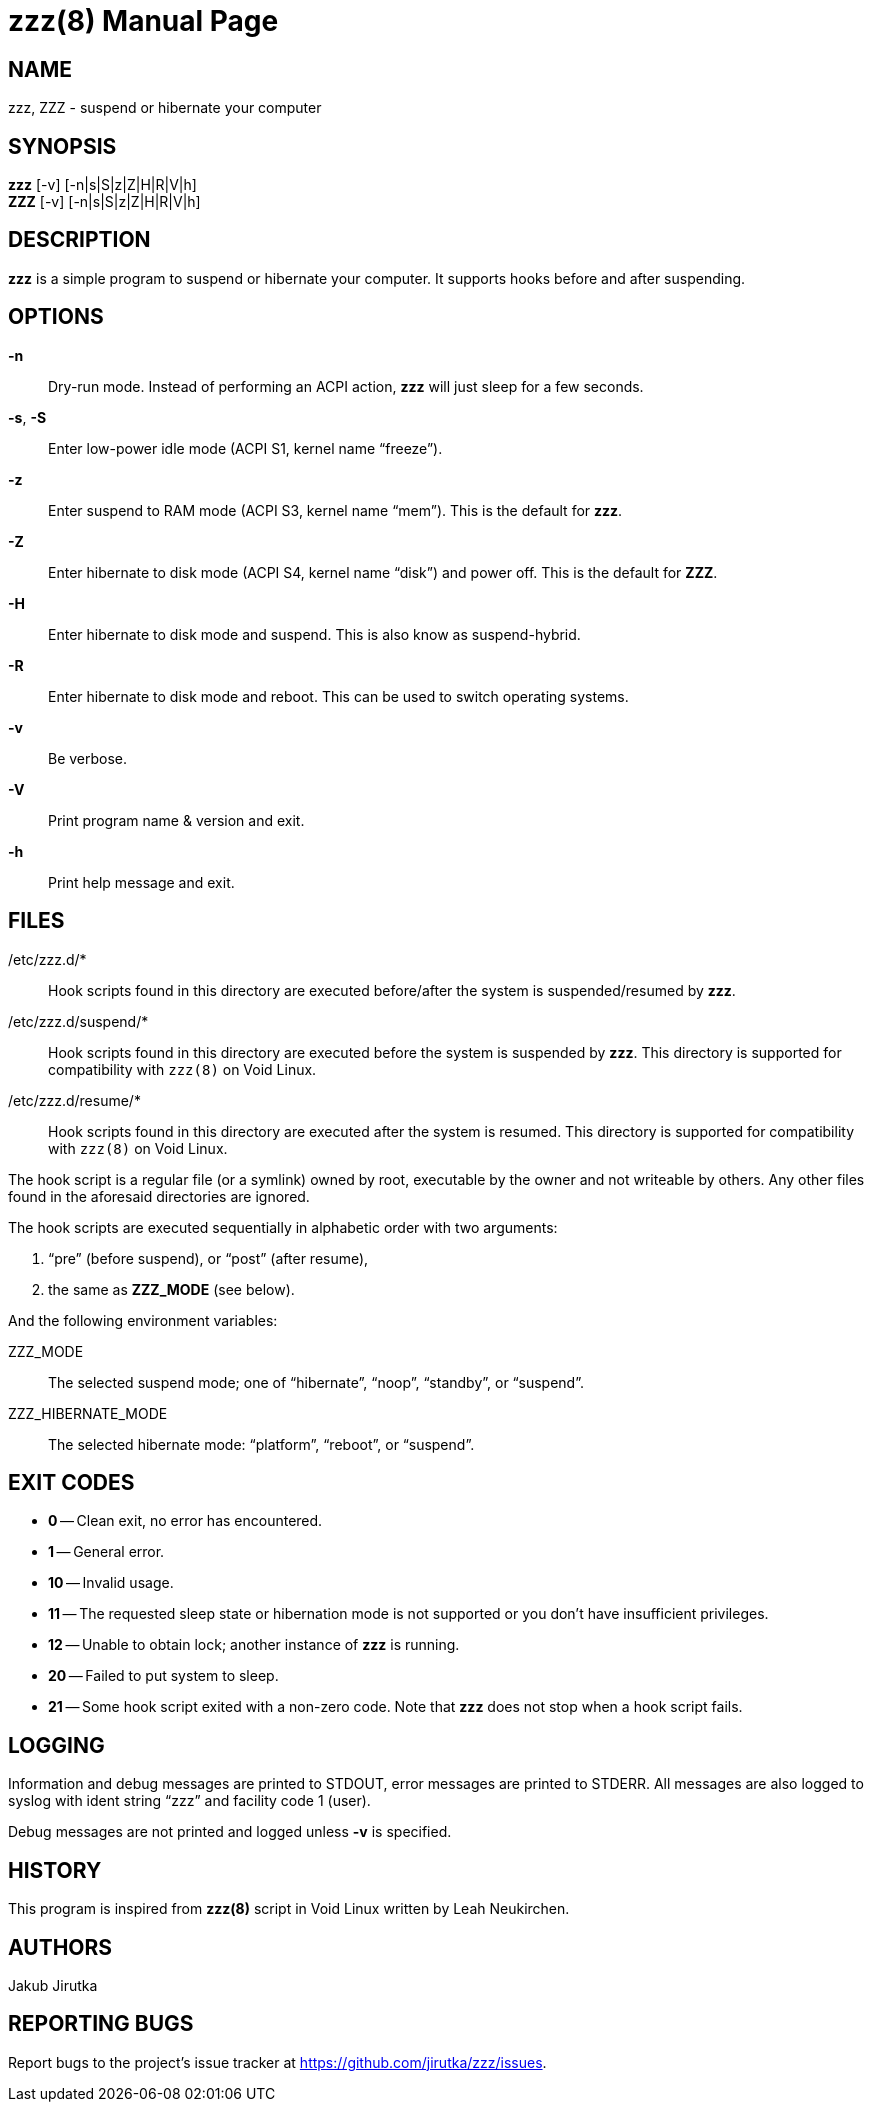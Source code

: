 = zzz(8)
:doctype: manpage
:repo-uri: https://github.com/jirutka/zzz
:issues-uri: {repo-uri}/issues

== NAME

zzz, ZZZ - suspend or hibernate your computer


== SYNOPSIS

*zzz* [-v] [-n|s|S|z|Z|H|R|V|h] +
*ZZZ* [-v] [-n|s|S|z|Z|H|R|V|h]


== DESCRIPTION

*zzz* is a simple program to suspend or hibernate your computer.
It supports hooks before and after suspending.


== OPTIONS

*-n*::
Dry-run mode.
Instead of performing an ACPI action, *zzz* will just sleep for a few seconds.

*-s*, *-S*::
Enter low-power idle mode (ACPI S1, kernel name "`freeze`").

*-z*::
Enter suspend to RAM mode (ACPI S3, kernel name "`mem`").
This is the default for *zzz*.

*-Z*::
Enter hibernate to disk mode (ACPI S4, kernel name "`disk`") and power off.
This is the default for *ZZZ*.

*-H*::
Enter hibernate to disk mode and suspend.
This is also know as suspend-hybrid.

*-R*::
Enter hibernate to disk mode and reboot.
This can be used to switch operating systems.

*-v*::
Be verbose.

*-V*::
Print program name & version and exit.

*-h*::
Print help message and exit.


== FILES

/etc/zzz.d/*::
Hook scripts found in this directory are executed before/after the system is suspended/resumed by *zzz*.

/etc/zzz.d/suspend/*::
Hook scripts found in this directory are executed before the system is suspended by *zzz*.
This directory is supported for compatibility with `zzz(8)` on Void Linux.

/etc/zzz.d/resume/*::
Hook scripts found in this directory are executed after the system is resumed.
This directory is supported for compatibility with `zzz(8)` on Void Linux.

The hook script is a regular file (or a symlink) owned by root, executable by the owner and not writeable by others.
Any other files found in the aforesaid directories are ignored.

The hook scripts are executed sequentially in alphabetic order with two arguments:

. "`pre`" (before suspend), or "`post`" (after resume),
. the same as *ZZZ_MODE* (see below).

And the following environment variables:

ZZZ_MODE::
The selected suspend mode; one of "`hibernate`", "`noop`", "`standby`", or "`suspend`".

ZZZ_HIBERNATE_MODE::
The selected hibernate mode: "`platform`", "`reboot`", or "`suspend`".


== EXIT CODES

* *0* -- Clean exit, no error has encountered.
* *1* -- General error.
* *10* -- Invalid usage.
* *11* -- The requested sleep state or hibernation mode is not supported or you don`'t have insufficient privileges.
* *12* -- Unable to obtain lock; another instance of *zzz* is running.
* *20* -- Failed to put system to sleep.
* *21* -- Some hook script exited with a non-zero code. Note that *zzz* does not stop when a hook script fails.


== LOGGING

Information and debug messages are printed to STDOUT, error messages are printed to STDERR.
All messages are also logged to syslog with ident string "`zzz`" and facility code 1 (user).

Debug messages are not printed and logged unless *-v* is specified.


== HISTORY

This program is inspired from *zzz(8)* script in Void Linux written by Leah Neukirchen.


== AUTHORS

Jakub Jirutka


== REPORTING BUGS

Report bugs to the project`'s issue tracker at {issues-uri}.
